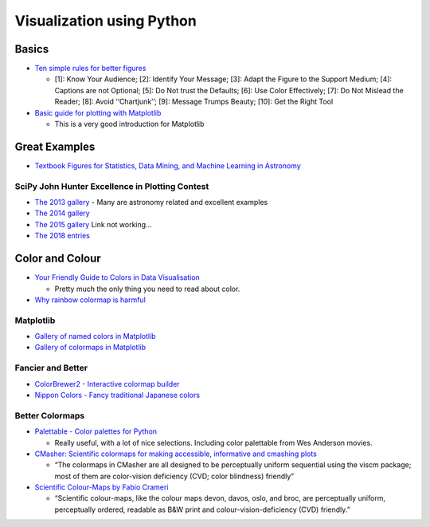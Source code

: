 Visualization using Python
==========================

Basics
------

-  `Ten simple rules for better
   figures <https://journals.plos.org/ploscompbiol/article/file?id=10.1371/journal.pcbi.1003833&type=printable>`__

   -  [1]: Know Your Audience; [2]: Identify Your Message; [3]: Adapt
      the Figure to the Support Medium; [4]: Captions are not Optional;
      [5]: Do Not trust the Defaults; [6]: Use Color Effectively; [7]:
      Do Not Mislead the Reader; [8]: Avoid ‘‘Chartjunk’’; [9]: Message
      Trumps Beauty; [10]: Get the Right Tool

-  `Basic guide for plotting with
   Matplotlib <https://realpython.com/python-matplotlib-guide/>`__

   -  This is a very good introduction for Matplotlib

Great Examples
--------------

-  `Textbook Figures for Statistics, Data Mining, and Machine Learning
   in Astronomy <http://www.astroml.org/book_figures/index.html>`__

SciPy John Hunter Excellence in Plotting Contest
~~~~~~~~~~~~~~~~~~~~~~~~~~~~~~~~~~~~~~~~~~~~~~~~

-  `The 2013
   gallery <http://conference.scipy.org/jhepc2013/index.html>`__ - Many
   are astronomy related and excellent examples
-  `The 2014
   gallery <http://members.cbio.mines-paristech.fr/~nvaroquaux/jhepc/index.html>`__
-  `The 2015
   gallery <https://scipy2016.scipy.org/ehome/115969/276538/>`__ Link
   not working…
-  `The 2018 entries <http://droettboom.com/jhepc2018-judge-packet/>`__

Color and Colour
----------------

-  `Your Friendly Guide to Colors in Data
   Visualisation <https://blog.datawrapper.de/colorguide/>`__

   -  Pretty much the only thing you need to read about color.

-  `Why rainbow colormap is
   harmful <https://blogs.egu.eu/divisions/gd/2017/08/23/the-rainbow-colour-map/>`__

Matplotlib
~~~~~~~~~~

-  `Gallery of named colors in
   Matplotlib <https://matplotlib.org/examples/color/named_colors.html>`__
-  `Gallery of colormaps in
   Matplotlib <https://matplotlib.org/examples/color/colormaps_reference.html>`__

Fancier and Better
~~~~~~~~~~~~~~~~~~

-  `ColorBrewer2 - Interactive colormap
   builder <http://colorbrewer2.org>`__
-  `Nippon Colors - Fancy traditional Japanese
   colors <http://nipponcolors.com>`__

Better Colormaps
~~~~~~~~~~~~~~~~

-  `Palettable - Color palettes for
   Python <https://jiffyclub.github.io/palettable/>`__

   -  Really useful, with a lot of nice selections. Including color
      palettable from Wes Anderson movies.

-  `CMasher: Scientific colormaps for making accessible, informative and
   cmashing plots <https://cmasher.readthedocs.io/index.html>`__

   -  “The colormaps in CMasher are all designed to be perceptually
      uniform sequential using the viscm package; most of them are
      color-vision deficiency (CVD; color blindness) friendly”

-  `Scientific Colour-Maps by Fabio
   Crameri <http://www.fabiocrameri.ch/visualisation.php>`__

   -  “Scientific colour-maps, like the colour maps devon, davos, oslo,
      and broc, are perceptually uniform, perceptually ordered, readable
      as B&W print and colour-vision-deficiency (CVD) friendly.”
